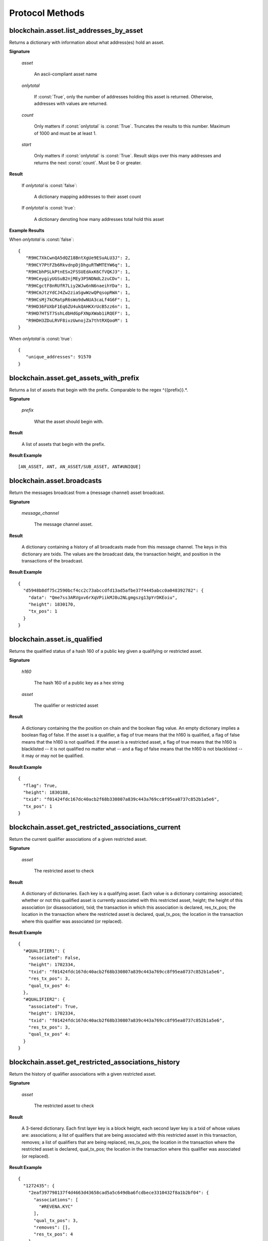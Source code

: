 ==================
 Protocol Methods
==================

blockchain.asset.list_addresses_by_asset
========================================

Returns a dictionary with information about what address(es) hold an asset.

**Signature**

  .. function:: blockchain.asset.list_addresses_by_asset(asset, onlytotal=false, count=1000, start=0)
  .. versionadded:: 1.9

  *asset*

    An ascii-compliant asset name

  *onlytotal*

    If :const:`True`, only the number of addresses holding this asset is returned.
    Otherwise, addresses with values are returned.

  *count*

    Only matters if :const:`onlytotal` is :const:`True`.
    Truncates the results to this number. Maximum of 1000 and must be at least 1.

  *start*

    Only matters if :const:`onlytotal` is :const:`True`.
    Result skips over this many addresses and returns the next :const:`count`. Must be
    0 or greater.

**Result**

    If *onlytotal* is :const:`false`:

       A dictionary mapping addresses to their asset count

    If *onlytotal* is :const:`true`:

       A dictionary denoting how many addresses total hold this asset

**Example Results**

When *onlytotal* is :const:`false`::

 {
    "R9HC7XkCwnQA5dQZ18BntXgUe9ESuALU3J": 2,
    "R9HCY7PtFZb6RkvdnpDjDhguRTWMTEYW6q": 1,
    "R9HCbhPSLkPtnESx2FSSUEdAxK6CfVQKJ3": 1,
    "R9HCeygiyUGSuB2njMEy3P5NDNdL2zuCDv": 1,
    "R9HCgctF8nRUfR7Liy2WJw6nN6naeihYDa": 1,
    "R9HCmJtzYdCJ4Zw2ziaSgwWzwQPqsopRWA": 1,
    "R9HCsMj7kCMatpR6sWo9dwNUA3caLf4G6F": 1,
    "R9HD36FUXbF1Eq6ZU4ukQAHKXrUcB5zz6n": 1,
    "R9HD7HTST7SshLdbHdGpFXNpXWab1iRQEF": 1,
    "R9HDH3ZDuLRVF8ivzUwnojZa7thtRXQooM": 1
 }

When *onlytotal* is :const:`true`::

 {
    "unique_addresses": 91570
 }

blockchain.asset.get_assets_with_prefix
=======================================

Returns a list of assets that begin with the prefix. Comparable to the regex
\^{{prefix}}.*\.

**Signature**

  .. function:: blockchain.asset.get_assets_with_prefix(prefix)
  .. versionadded:: 1.9

  *prefix*

    What the asset should begin with.

**Result**

  A list of assets that begin with the prefix.

**Result Example**

::

  [AN_ASSET, ANT, AN_ASSET/SUB_ASSET, ANT#UNIQUE]

blockchain.asset.broadcasts
=======================================

Return the messages broadcast from a (message channel) asset broadcast.

**Signature**

  .. function:: blockchain.asset.broadcasts(message_channel)
  .. versionadded:: 1.9

  *message_channel*

    The message channel asset.

**Result**

  A dictionary containing a history of all broadcasts made from this message
  channel. The keys in this dictionary are txids. The values are the broadcast
  data, the transaction height, and position in the transactions of the broadcast.

**Result Example**

::

  {
    "d5948b8df75c2590bcf4cc2c73abccdfd13ad5afbe37f4445abcc0a048392782": {
      "data": "Qme7ss3ARVgxv6rXqVPiikMJ8u2NLgmgszg13pYrDKEoiu",
      "height": 1830170,
      "tx_pos": 1
    }
  }

blockchain.asset.is_qualified
======================================

Returns the qualified status of a hash 160 of a public key given a qualifying or restricted asset.

**Signature**

  .. function:: blockchain.asset.is_qualified(h160, asset)
  .. versionadded:: 1.9

  *h160*

    The hash 160 of a public key as a hex string

  *asset*

    The qualifier or restricted asset

**Result**

  A dictionary containing the the position on chain and the boolean flag value.
  An empty dictionary implies a boolean flag of false.
  If the asset is a qualifier, a flag of true means that the h160 is qualified,
  a flag of false means that the h160 is not qualified.
  If the asset is a restricted asset, a flag of true means that the h160 is blacklisted --
  it is not qualified no matter what -- and a flag of false means that the h160 is not
  blacklisted -- it may or may not be qualified.

**Result Example**

::

  {
    "flag": True,
    "height": 1830188,
    "txid": "f01424fdc167dc40acb2f68b330807a839c443a769cc8f95ea0737c852b1a5e6",
    "tx_pos": 1
  }

blockchain.asset.get_restricted_associations_current
=======================================

Return the current qualifier associations of a given restricted asset.

**Signature**

  .. function:: blockchain.asset.get_restricted_associations_current(asset)
  .. versionadded:: 1.9

  *asset*

    The restricted asset to check

**Result**

  A dictionary of dictionaries. Each key is a qualifying asset. Each value
  is a dictionary containing: associated; whether or not this qualified
  asset is currently associated with this restricted asset, height; the height
  of this association (or disassociation), txid; the transaction in which this
  association is declared, res_tx_pos; the location in the transaction where
  the restricted asset is declared, qual_tx_pos; the location in the transaction
  where this qualifier was associated (or replaced).

**Result Example**

::

  {
    "#QUALIFIER1": {
      "associated": False,
      "height": 1702334,
      "txid": "f01424fdc167dc40acb2f68b330807a839c443a769cc8f95ea0737c852b1a5e6",
      "res_tx_pos": 3,
      "qual_tx_pos" 4:
    },
    "#QUALIFIER2": {
      "associated": True,
      "height": 1702334,
      "txid": "f01424fdc167dc40acb2f68b330807a839c443a769cc8f95ea0737c852b1a5e6",
      "res_tx_pos": 3,
      "qual_tx_pos" 4:
    }
  }

blockchain.asset.get_restricted_associations_history
=======================================

Return the history of qualifier associations with a given restricted asset.

**Signature**

  .. function:: blockchain.asset.get_restricted_associations_history(asset)
  .. versionadded:: 1.9

  *asset*

    The restricted asset to check

**Result**

  A 3-tiered dictionary. Each first layer key is a block height, each second layer
  key is a txid of whose values are: associations; a list of qualifiers that are being
  associated with this restricted asset in this transaction, removes; a list of qualifiers
  that are being replaced, res_tx_pos; the location in the transaction where
  the restricted asset is declared, qual_tx_pos; the location in the transaction
  where this qualifier was associated (or replaced).

**Result Example**

::

  {
    "1272435": {
      "2eaf397798137f4d4663d43658cad5a5c649dba6fcdbece3310432f8a1b2bf04": {
        "associations": [
          "#REVENA.KYC"
        ],
        "qual_tx_pos": 3,
        "removes": [],
        "res_tx_pos": 4
      }
    },
    "1573453": {
      "a0f9500e2b2d602d1b8e2e5e1c17120658561ef17d2faf964e42c61a1cc3f6d0": {
        "associations": [
          "#REVENA"
        ],
        "qual_tx_pos": 1,
        "removes": [
          "#REVENA.KYC"
        ],
        "res_tx_pos": 4
      }
    },
    "1587698": {
      "906002d16e91b2330fef1605c17275776da718bedd9927a5456c500b79f95c28": {
        "associations": [
          "#REVENA.KYC"
        ],
        "qual_tx_pos": 1,
        "removes": [
          "#REVENA"
        ],
        "res_tx_pos": 4
      }
    }
  }

blockchain.asset.get_qualifier_associations_current
=======================================

Return the current restricted associations of a given qualifying asset.

**Signature**

  .. function:: blockchain.asset.get_qualifier_associations_current(asset)
  .. versionadded:: 1.9

  *asset*

    The qualifying asset to check

**Result**

  A dictionary of dictionaries. Each key is a qualifying asset. Each value
  is a dictionary containing: associated; whether or not this qualified
  asset is currently associated with this restricted asset, height; the height
  of this association (or disassociation), txid; the transaction in which this
  association is declared, res_tx_pos; the location in the transaction where
  the restricted asset is declared, qual_tx_pos; the location in the transaction
  where this qualifier was associated (or replaced).

**Result Example**

::

  {
    "$COIN": {
        "associated": true,
        "height": 732457,
        "qual_tx_pos": 0,
        "res_tx_pos": 4,
        "txid": "b3136ee457115bf5edbd45149820d226ece79b2406055f0e11c39885b8394f0d"
    }
  }

blockchain.asset.get_qualifier_associations_history
=======================================

Return the history of qualifier associations with a given restricted asset.

**Signature**

  .. function:: blockchain.asset.get_qualifier_associations_history(asset)
  .. versionadded:: 1.9

  *asset*

    The qualified asset to check

**Result**

  A 3-tiered dictionary. Each first layer key is a block height, each second layer
  key is a txid of whose values are: associations; a list of qualifiers that are being
  associated with this restricted asset in this transaction, removes; a list of qualifiers
  that are being replaced, res_tx_pos; the location in the transaction where
  the restricted asset is declared, qual_tx_pos; the location in the transaction
  where this qualifier was associated (or replaced).

**Result Example**

::

  {
    "732457": {
        "b3136ee457115bf5edbd45149820d226ece79b2406055f0e11c39885b8394f0d": {
            "asset": "$COIN",
            "associated": true,
            "qual_tx_pos": 0,
            "res_tx_pos": 4
        }
    }
  }

blockchain.asset.get_tags_for_h160_current
=======================================

Returns the current qualifications of a public key's hash160.

**Signature**

  .. function:: blockchain.asset.get_tags_for_h160_current(h160)
  .. versionadded:: 1.9

  *h160*

    The public key's hash160 as a hex string.

  *Result*

    A dictionary. Each key is an asset name. Each value is a dictionary with
    the values: flag; a boolean flag value, height; the height of this tag's
    source, txid; the transaction id of this tag's source, tx_pos; the transaction
    position of this tag's source. If the asset is a qualifier, a flag of True
    means that this public key is qualified. If the asset is a restricted asset,
    this public key is black-listed.

  **Result Example**

::

  {
    "#VERIFIER_ASSET": {
      "flag": true,
      "height": 732451,
      "txid": "9fbed4700f72860ac06c566fe25bd8bc21df80301a4a94b69e25df51561e9153",
      "tx_pos": 2
    }
  }

blockchain.asset.get_tags_for_h160_history
=======================================

Returns a history of qualifications given a public key's hash160.

**Signature**

  .. function:: blockchain.asset.get_tags_for_h160_history(h160)
  .. versionadded:: 1.9

  *h160*

    The public key's hash160 as a hex string.

  *Result*

    A 3-tiered dictionary. Each first layer key is a block height, each second layer
    key is a txid of whose values are: flag; a boolean flag value, tx_pos; the transaction
    position of this tag's source, tag; the name of the asset. If the asset is a qualifier,
    a flag of True means that this public key is qualified. If the asset is a restricted asset,
    this public key is black-listed.

**Result Example**

::

  {
    "732451": {
        "9fbed4700f72860ac06c566fe25bd8bc21df80301a4a94b69e25df51561e9153": {
            "flag": true,
            "tag": "#VERIFIER_ASSET",
            "tx_pos": 2
        }
    }
  }

blockchain.asset.get_h160_for_asset_current
=======================================

Returns the current qualification tags of hash160s given an asset.

**Signature**

  .. function:: blockchain.asset.get_h160_for_asset_current(asset)
  .. versionadded:: 1.9

  *asset*

    A restricted or qualifying asset.

  *Result*

    A dictionary. Each key is a public key's hash160. Each value is a dictionary with
    the values: flag; a boolean flag value, height; the height of this tag's
    source, txid; the transaction id of this tag's source, tx_pos; the transaction
    position of this tag's source. If the asset is a qualifier, a flag of True
    means that this public key is qualified. If the asset is a restricted asset,
    this public key is black-listed.

  **Result Example**

::

  {
    "82850d39419a91660f7e370ca3f5d17a6009307b": {
        "flag": true,
        "height": 732451,
        "tx_pos": 2,
        "txid": "9fbed4700f72860ac06c566fe25bd8bc21df80301a4a94b69e25df51561e9153"
    }
  }

blockchain.asset.get_h160_for_asset_history
=======================================

Returns a history of qualifications given an asset.

**Signature**

  .. function:: blockchain.asset.get_h160_for_asset_history(asset)
  .. versionadded:: 1.9

  *asset*

    A restricted or qualifying asset.

  *Result*

    A 3-tiered dictionary. Each first layer key is a block height, each second layer
    key is a txid of whose values are: flag; a boolean flag value, tx_pos; the transaction
    position of this tag's source, pubkey; the public key's hash160. If the asset is a qualifier,
    a flag of True means that this public key is qualified. If the asset is a restricted asset,
    this public key is black-listed.

**Result Example**

::

  {
    "732451": {
        "9fbed4700f72860ac06c566fe25bd8bc21df80301a4a94b69e25df51561e9153": {
            "flag": true,
            "pubkey": "82850d39419a91660f7e370ca3f5d17a6009307b",
            "tx_pos": 2
        }
    }
  }

blockchain.asset.frozen_status_current
=======================================

Returns the frozen status of a given restricted asset.

**Signature**

  .. function:: blockchain.asset.frozen_status_current(asset)
  .. versionadded:: 1.9

  *asset*

    The restricted asset to check.

**Result**

  A dictionary containing the current frozen status, and its location
  on-chain.

**Result Example**

::

  {
    "frozen": true,
    "height": 762221,
    "tx_pos": 1,
    "txid": "dc883ce8c730c2f90097e86b41383192a8ba6a97ce44d0e3c0ba7665f9aad019"
  }

blockchain.asset.frozen_status_history
=======================================

Returns a history of freezes given a restricted asset.

**Signature**

  .. function:: blockchain.asset.frozen_status_current(asset)
  .. versionadded:: 1.9

  *asset*

    A restricted asset.

  *Result*

    A 3-tiered dictionary. Each first layer key is a block height, each second layer
    key is a txid of whose values are: flag; a boolean flag value, tx_pos; the position
    in-transaction.

**Result Example**

::

  {
    "762221": {
        "dc883ce8c730c2f90097e86b41383192a8ba6a97ce44d0e3c0ba7665f9aad019": {
            "frozen": true,
            "tx_pos": 1
        }
    }
  }

blockchain.scripthash.get_asset_balance
=======================================

Return the confirmed and unconfirmed asset balances of a :ref:`script hash
<script hashes>`.

**Signature**

  .. function:: blockchain.scripthash.get_asset_balance(scripthash)
  .. versionadded:: 1.8

  *scripthash*

    The script hash as a hexadecimal string.

**Result**

  A dictionary with keys `confirmed` and `unconfirmed`.  The value of
  each is a dictionary with the key being the asset name and the value
  being the appropriate balance in minimum coin units (satoshis).

**Result Example**

::

  {
    "confirmed": {
      "asset1": 100000000,
      "asset2": 200000000
    },
    "unconfirmed": {
      "asset3": 300000000
    }
  }

blockchain.scripthash.listassets
=================================

Return an ordered list of asset UTXOs sent to a script hash.

**Signature**

  .. function:: blockchain.scripthash.listassets(scripthash)
  .. versionadded:: 1.8

  *scripthash*

    The script hash as a hexadecimal string.

**Result**

  A list of unspent asset outputs in blockchain order.  This function takes
  the mempool into account.  Mempool transactions paying to the
  address are included at the end of the list in an undefined order.
  Any output that is spent in the mempool does not appear.  Each
  output is a dictionary with the following keys:

  * *height*

    The integer height of the block the transaction was confirmed in.
    ``0`` if the transaction is in the mempool.

  * *tx_pos*

    The zero-based index of the output in the transaction's list of
    outputs.

  * *tx_hash*

    The output's transaction hash as a hexadecimal string.

  * *name*

    The asset's name

  * *value*

    The output's value in minimum coin units (satoshis).

**Result Example**

::

  [
    {
      "tx_pos": 0,
      "value": 45318048,
      "tx_hash": "9f2c45a12db0144909b5db269415f7319179105982ac70ed80d76ea79d923ebf",
      "name": "asset1",
      "height": 437146
    },
    {
      "tx_pos": 0,
      "value": 919195,
      "tx_hash": "3d2290c93436a3e964cfc2f0950174d8847b1fbe3946432c4784e168da0f019f",
      "name": "asset2",
      "height": 441696
    }
  ]

blockchain.asset.get_meta
=================================

Return metadata associated with a certain asset.

**Signature**

  .. function:: blockchain.asset.get_meta(asset)
  .. versionchanged:: 1.9
  .. versionadded:: 1.8

  *asset*

    The name of the asset as an ascii compliant string.

**Result**

  Each result is a dictionary with the following keys:

  * *sats_in_circulation*

    A number from 1-21,000,000,000*100,000,000.
    The number of this asset currently in circulation. (The total number of this asset created.)

  * *divisions*

    A number from 0-8.
    The number of sub-divisions this asset can be split into.
    0 means whole numbers, 1 means tenths, 2 means hundredths, etc.

  * *reissuable*

    A number from 0-1.
    Whether the owner of this asset's ownership asset can change its
    metadata.

  * *has_ipfs*

    A number from 0-1.
    Whether this asset has an associated IPFS hash.

  * *ipfs*

    Only if *has_ipfs* is 1.
    The base58 encoded IPFS hash associated with this asset.

  * *source*

    The source of this metadata on-chain.

  * *source_prev*

    The previous source of this metadata on-chain. (Only if this asset has been reissued with an divisions value of 0xFF.)

**Result Example**

::

  {
    "sats_in_circulation": 100000000,
    "divisions": 0,
    "has_ipfs": 1,
    "ipfs": "QmeGgd16sWq6TNfXy8xzwQWRhv1vZUjP1LBxVnfaHaoV25",
    "reissuable": 0,
    "source":
        {
        "tx_hash": "9f2c45a12db0144909b5db269415f7319179105982ac70ed80d76ea79d923ebf",
        "tx_pos": 0,
        "height": 203500
        },
    "source_prev":
        {
        "tx_hash": "2c9f45a12db0144909b5db269415f7319179105982ac70ed80d76ea79d92bf3e",
        "tx_pos": 1,
        "height": 104501
        }
  }

.. _subscribed:

blockchain.asset.subscribe
===============================

Subscribe to an asset.

**Signature**

  .. function:: blockchain.asset.subscribe(asset)
  .. versionadded:: 1.8

  *asset*

    The name of the asset as an ascii compliant string.

**Result**

  The :ref:`status <asset_status>` of the asset.

**Notifications**

  The client will receive a notification when the :ref:`status <asset_status>` of the asset
  changes.  Its signature is

    .. function:: blockchain.asset.subscribe(asset, status)
       :noindex:

blockchain.asset.unsubscribe
=================================

Unsubscribe from an asset, preventing future notifications if its :ref:`status
<status>` changes.

**Signature**

  .. function:: blockchain.asset.subscribe(asset)
  .. versionadded:: 1.8

  *asset*

    The name of the asset as an ascii compliant string.

**Result**

  Returns :const:`True` if the asset was subscribed to, otherwise :const:`False`.
  Note that :const:`False` might be returned even for something subscribed to earlier,
  because the server can drop subscriptions in rare circumstances.

blockchain.block.header
=======================

Return the block header at the given height.

**Signature**

  .. function:: blockchain.block.header(height, cp_height=0)
  .. versionadded:: 1.3
  .. versionchanged:: 1.4
     *cp_height* parameter added
  .. versionchanged:: 1.4.1

  *height*

    The height of the block, a non-negative integer.

  *cp_height*

    Checkpoint height, a non-negative integer.  Ignored if zero,
    otherwise the following must hold:

      *height* <= *cp_height*

**Result**

  If *cp_height* is zero, the raw block header as a hexadecimal
  string.

  Otherwise a dictionary with the following keys.  This provides a
  proof that the given header is present in the blockchain; presumably
  the client has the merkle root hard-coded as a checkpoint.

  * *branch*

    The merkle branch of *header* up to *root*, deepest pairing first.

  * *header*

    The raw block header as a hexadecimal string.  Starting with version 1.4.1,
    AuxPoW data (if present in the original header) is truncated.

  * *root*

    The merkle root of all blockchain headers up to and including
    *cp_height*.


**Example Result**

With *height* 5 and *cp_height* 0 on the Bitcoin Cash chain:

::

   "0100000085144a84488ea88d221c8bd6c059da090e88f8a2c99690ee55dbba4e00000000e11c48fecdd9e72510ca84f023370c9a38bf91ac5cae88019bee94d24528526344c36649ffff001d1d03e477"

.. _cp_height example:

With *cp_height* 8::

  {
    "branch": [
       "000000004ebadb55ee9096c9a2f8880e09da59c0d68b1c228da88e48844a1485",
       "96cbbc84783888e4cc971ae8acf86dd3c1a419370336bb3c634c97695a8c5ac9",
       "965ac94082cebbcffe458075651e9cc33ce703ab0115c72d9e8b1a9906b2b636",
       "89e5daa6950b895190716dd26054432b564ccdc2868188ba1da76de8e1dc7591"
       ],
    "header": "0100000085144a84488ea88d221c8bd6c059da090e88f8a2c99690ee55dbba4e00000000e11c48fecdd9e72510ca84f023370c9a38bf91ac5cae88019bee94d24528526344c36649ffff001d1d03e477",
    "root": "e347b1c43fd9b5415bf0d92708db8284b78daf4d0e24f9c3405f45feb85e25db"
  }

blockchain.block.headers
========================

Return a concatenated chunk of block headers from the main chain.

**Signature**

  .. function:: blockchain.block.headers(start_height, count, cp_height=0)
  .. versionadded:: 1.2
  .. versionchanged:: 1.4
     *cp_height* parameter added
  .. versionchanged:: 1.4.1

  *start_height*

    The height of the first header requested, a non-negative integer.

  *count*

    The number of headers requested, a non-negative integer.

  *cp_height*

    Checkpoint height, a non-negative integer.  Ignored if zero,
    otherwise the following must hold:

      *start_height* + (*count* - 1) <= *cp_height*

**Result**

  A dictionary with the following members:

  * *count*

    The number of headers returned, between zero and the number
    requested.  If the chain has not extended sufficiently far, only
    the available headers will be returned.  If more headers than
    *max* were requested at most *max* will be returned.

  * *hex*

    The binary block headers concatenated together in-order as a
    hexadecimal string.  Starting with version 1.4.1, AuxPoW data (if present
    in the original header) is truncated if *cp_height* is nonzero.

  * *max*

    The maximum number of headers the server will return in a single
    request.

  The dictionary additionally has the following keys if *count* and
  *cp_height* are not zero.  This provides a proof that all the given
  headers are present in the blockchain; presumably the client has the
  merkle root hard-coded as a checkpoint.

  * *root*

    The merkle root of all blockchain headers up to and including
    *cp_height*.

  * *branch*

    The merkle branch of the last returned header up to *root*,
    deepest pairing first.


**Example Response**

See :ref:`here <cp_height example>` for an example of *root* and
*branch* keys.

::

  {
    "count": 2,
    "hex": "0100000000000000000000000000000000000000000000000000000000000000000000003ba3edfd7a7b12b27ac72c3e67768f617fc81bc3888a51323a9fb8aa4b1e5e4a29ab5f49ffff001d1dac2b7c010000006fe28c0ab6f1b372c1a6a246ae63f74f931e8365e15a089c68d6190000000000982051fd1e4ba744bbbe680e1fee14677ba1a3c3540bf7b1cdb606e857233e0e61bc6649ffff001d01e36299"
    "max": 2016
  }

blockchain.estimatefee
======================

Return the estimated transaction fee per kilobyte for a transaction to
be confirmed within a certain number of blocks.

**Signature**

  .. function:: blockchain.estimatefee(number)
  .. deprecated:: 1.4.2

  *number*

    The number of blocks to target for confirmation.

**Result**

  The estimated transaction fee in coin units per kilobyte, as a
  floating point number.  If the daemon does not have enough
  information to make an estimate, the integer ``-1`` is returned.

**Example Result**

::

  0.00001


blockchain.headers.subscribe
============================

Subscribe to receive block headers when a new block is found.

**Signature**

  .. function:: blockchain.headers.subscribe()

**Result**

  The header of the current block chain tip.  The result is a dictionary with two members:

  * *hex*

    The binary header as a hexadecimal string.

  * *height*

    The height of the header, an integer.

**Example Result**

::

   {
     "height": 520481,
     "hex": "00000020890208a0ae3a3892aa047c5468725846577cfcd9b512b50000000000000000005dc2b02f2d297a9064ee103036c14d678f9afc7e3d9409cf53fd58b82e938e8ecbeca05a2d2103188ce804c4"
   }

**Notifications**

  As this is a subscription, the client will receive a notification
  when a new block is found.  The notification's signature is:

    .. function:: blockchain.headers.subscribe(header)
       :noindex:

    * *header*

      See **Result** above.

.. note:: should a new block arrive quickly, perhaps while the server
  is still processing prior blocks, the server may only notify of the
  most recent chain tip.  The protocol does not guarantee notification
  of all intermediate block headers.

  In a similar way the client must be prepared to handle chain
  reorganisations.  Should a re-org happen the new chain tip will not
  sit directly on top of the prior chain tip.  The client must be able
  to figure out the common ancestor block and request any missing
  block headers to acquire a consistent view of the chain state.


blockchain.relayfee
===================

Return the minimum fee a low-priority transaction must pay in order to
be accepted to the daemon's memory pool.

**Signature**

  .. function:: blockchain.relayfee()
  .. deprecated:: 1.4.2

**Result**

  The fee in whole coin units as a floating point number.

**Example Results**

::

   0.000001

blockchain.scripthash.get_balance
=================================

Return the confirmed and unconfirmed balances of a :ref:`script hash
<script hashes>`.

**Signature**

  .. function:: blockchain.scripthash.get_balance(scripthash)
  .. versionadded:: 1.1

  *scripthash*

    The script hash as a hexadecimal string.

**Result**

  A dictionary with keys `confirmed` and `unconfirmed`.  The value of
  each is the appropriate balance in minimum coin units (satoshis).

**Result Example**

::

  {
    "confirmed": 103873966,
    "unconfirmed": 23684400
  }

blockchain.scripthash.get_history
=================================

Return the confirmed and unconfirmed history of a :ref:`script hash
<script hashes>`.

**Signature**

  .. function:: blockchain.scripthash.get_history(scripthash)
  .. versionadded:: 1.1

  *scripthash*

    The script hash as a hexadecimal string.

**Result**

  A list of confirmed transactions in blockchain order, with the
  output of :func:`blockchain.scripthash.get_mempool` appended to the
  list.  Each confirmed transaction is a dictionary with the following
  keys:

  * *height*

    The integer height of the block the transaction was confirmed in.

  * *tx_hash*

    The transaction hash in hexadecimal.

  See :func:`blockchain.scripthash.get_mempool` for how mempool
  transactions are returned.

**Result Examples**

::

  [
    {
      "height": 200004,
      "tx_hash": "acc3758bd2a26f869fcc67d48ff30b96464d476bca82c1cd6656e7d506816412"
    },
    {
      "height": 215008,
      "tx_hash": "f3e1bf48975b8d6060a9de8884296abb80be618dc00ae3cb2f6cee3085e09403"
    }
  ]

::

  [
    {
      "fee": 20000,
      "height": 0,
      "tx_hash": "9fbed79a1e970343fcd39f4a2d830a6bde6de0754ed2da70f489d0303ed558ec"
    }
  ]

blockchain.scripthash.get_mempool
=================================

Return the unconfirmed transactions of a :ref:`script hash <script
hashes>`.

**Signature**

  .. function:: blockchain.scripthash.get_mempool(scripthash)
  .. versionadded:: 1.1

  *scripthash*

    The script hash as a hexadecimal string.

**Result**

  A list of mempool transactions in arbitrary order.  Each mempool
  transaction is a dictionary with the following keys:

  * *height*

    ``0`` if all inputs are confirmed, and ``-1`` otherwise.

  * *tx_hash*

    The transaction hash in hexadecimal.

  * *fee*

    The transaction fee in minimum coin units (satoshis).

**Result Example**

::

  [
    {
      "tx_hash": "45381031132c57b2ff1cbe8d8d3920cf9ed25efd9a0beb764bdb2f24c7d1c7e3",
      "height": 0,
      "fee": 24310
    }
  ]


blockchain.scripthash.listunspent
=================================

Return an ordered list of UTXOs sent to a script hash.

**Signature**

  .. function:: blockchain.scripthash.listunspent(scripthash)
  .. versionadded:: 1.1

  *scripthash*

    The script hash as a hexadecimal string.

**Result**

  A list of unspent outputs in blockchain order.  This function takes
  the mempool into account.  Mempool transactions paying to the
  address are included at the end of the list in an undefined order.
  Any output that is spent in the mempool does not appear.  Each
  output is a dictionary with the following keys:

  * *height*

    The integer height of the block the transaction was confirmed in.
    ``0`` if the transaction is in the mempool.

  * *tx_pos*

    The zero-based index of the output in the transaction's list of
    outputs.

  * *tx_hash*

    The output's transaction hash as a hexadecimal string.

  * *value*

    The output's value in minimum coin units (satoshis).

**Result Example**

::

  [
    {
      "tx_pos": 0,
      "value": 45318048,
      "tx_hash": "9f2c45a12db0144909b5db269415f7319179105982ac70ed80d76ea79d923ebf",
      "height": 437146
    },
    {
      "tx_pos": 0,
      "value": 919195,
      "tx_hash": "3d2290c93436a3e964cfc2f0950174d8847b1fbe3946432c4784e168da0f019f",
      "height": 441696
    }
  ]

.. _subscribed:

blockchain.scripthash.subscribe
===============================

Subscribe to a script hash.

**Signature**

  .. function:: blockchain.scripthash.subscribe(scripthash)
  .. versionadded:: 1.1

  *scripthash*

    The script hash as a hexadecimal string.

**Result**

  The :ref:`status <status>` of the script hash.

**Notifications**

  The client will receive a notification when the :ref:`status <status>` of the script
  hash changes.  Its signature is

    .. function:: blockchain.scripthash.subscribe(scripthash, status)
       :noindex:

blockchain.scripthash.unsubscribe
=================================

Unsubscribe from a script hash, preventing future notifications if its :ref:`status
<status>` changes.

**Signature**

  .. function:: blockchain.scripthash.unsubscribe(scripthash)
  .. versionadded:: 1.4.2

  *scripthash*

    The script hash as a hexadecimal string.

**Result**

  Returns :const:`True` if the scripthash was subscribed to, otherwise :const:`False`.
  Note that :const:`False` might be returned even for something subscribed to earlier,
  because the server can drop subscriptions in rare circumstances.

blockchain.transaction.broadcast
================================

Broadcast a transaction to the network.

**Signature**

  .. function:: blockchain.transaction.broadcast(raw_tx)
  .. versionchanged:: 1.1
     errors returned as JSON RPC errors rather than as a result.

  *raw_tx*

    The raw transaction as a hexadecimal string.

**Result**

  The transaction hash as a hexadecimal string.

  **Note** protocol version 1.0 (only) does not respond according to
  the JSON RPC specification if an error occurs.  If the daemon
  rejects the transaction, the result is the error message string from
  the daemon, as if the call were successful.  The client needs to
  determine if an error occurred by comparing the result to the
  expected transaction hash.

**Result Examples**

::

   "a76242fce5753b4212f903ff33ac6fe66f2780f34bdb4b33b175a7815a11a98e"

Protocol version 1.0 returning an error as the result:

::

  "258: txn-mempool-conflict"

blockchain.transaction.get
==========================

Return a raw transaction.

**Signature**

  .. function:: blockchain.transaction.get(tx_hash, verbose=false)
  .. versionchanged:: 1.1
     ignored argument *height* removed
  .. versionchanged:: 1.2
     *verbose* argument added

  *tx_hash*

    The transaction hash as a hexadecimal string.

  *verbose*

    Whether a verbose coin-specific response is required.

**Result**

    If *verbose* is :const:`false`:

       The raw transaction as a hexadecimal string.

    If *verbose* is :const:`true`:

       The result is a coin-specific dictionary -- whatever the coin
       daemon returns when asked for a verbose form of the raw
       transaction.

**Example Results**

When *verbose* is :const:`false`::

  "01000000015bb9142c960a838329694d3fe9ba08c2a6421c5158d8f7044cb7c48006c1b48"
  "4000000006a4730440220229ea5359a63c2b83a713fcc20d8c41b20d48fe639a639d2a824"
  "6a137f29d0fc02201de12de9c056912a4e581a62d12fb5f43ee6c08ed0238c32a1ee76921"
  "3ca8b8b412103bcf9a004f1f7a9a8d8acce7b51c983233d107329ff7c4fb53e44c855dbe1"
  "f6a4feffffff02c6b68200000000001976a9141041fb024bd7a1338ef1959026bbba86006"
  "4fe5f88ac50a8cf00000000001976a91445dac110239a7a3814535c15858b939211f85298"
  "88ac61ee0700"

When *verbose* is :const:`true`::

 {
   "blockhash": "0000000000000000015a4f37ece911e5e3549f988e855548ce7494a0a08b2ad6",
   "blocktime": 1520074861,
   "confirmations": 679,
   "hash": "36a3692a41a8ac60b73f7f41ee23f5c917413e5b2fad9e44b34865bd0d601a3d",
   "hex": "01000000015bb9142c960a838329694d3fe9ba08c2a6421c5158d8f7044cb7c48006c1b484000000006a4730440220229ea5359a63c2b83a713fcc20d8c41b20d48fe639a639d2a8246a137f29d0fc02201de12de9c056912a4e581a62d12fb5f43ee6c08ed0238c32a1ee769213ca8b8b412103bcf9a004f1f7a9a8d8acce7b51c983233d107329ff7c4fb53e44c855dbe1f6a4feffffff02c6b68200000000001976a9141041fb024bd7a1338ef1959026bbba860064fe5f88ac50a8cf00000000001976a91445dac110239a7a3814535c15858b939211f8529888ac61ee0700",
   "locktime": 519777,
   "size": 225,
   "time": 1520074861,
   "txid": "36a3692a41a8ac60b73f7f41ee23f5c917413e5b2fad9e44b34865bd0d601a3d",
   "version": 1,
   "vin": [ {
     "scriptSig": {
       "asm": "30440220229ea5359a63c2b83a713fcc20d8c41b20d48fe639a639d2a8246a137f29d0fc02201de12de9c056912a4e581a62d12fb5f43ee6c08ed0238c32a1ee769213ca8b8b[ALL|FORKID] 03bcf9a004f1f7a9a8d8acce7b51c983233d107329ff7c4fb53e44c855dbe1f6a4",
       "hex": "4730440220229ea5359a63c2b83a713fcc20d8c41b20d48fe639a639d2a8246a137f29d0fc02201de12de9c056912a4e581a62d12fb5f43ee6c08ed0238c32a1ee769213ca8b8b412103bcf9a004f1f7a9a8d8acce7b51c983233d107329ff7c4fb53e44c855dbe1f6a4"
     },
     "sequence": 4294967294,
     "txid": "84b4c10680c4b74c04f7d858511c42a6c208bae93f4d692983830a962c14b95b",
     "vout": 0}],
   "vout": [ { "n": 0,
              "scriptPubKey": { "addresses": [ "12UxrUZ6tyTLoR1rT1N4nuCgS9DDURTJgP"],
                                "asm": "OP_DUP OP_HASH160 1041fb024bd7a1338ef1959026bbba860064fe5f OP_EQUALVERIFY OP_CHECKSIG",
                                "hex": "76a9141041fb024bd7a1338ef1959026bbba860064fe5f88ac",
                                "reqSigs": 1,
                                "type": "pubkeyhash"},
              "value": 0.0856647},
            { "n": 1,
              "scriptPubKey": { "addresses": [ "17NMgYPrguizvpJmB1Sz62ZHeeFydBYbZJ"],
                                "asm": "OP_DUP OP_HASH160 45dac110239a7a3814535c15858b939211f85298 OP_EQUALVERIFY OP_CHECKSIG",
                                "hex": "76a91445dac110239a7a3814535c15858b939211f8529888ac",
                                "reqSigs": 1,
                                "type": "pubkeyhash"},
              "value": 0.1360904}]}

blockchain.transaction.get_merkle
=================================

Return the merkle branch to a confirmed transaction given its hash
and height.

**Signature**

  .. function:: blockchain.transaction.get_merkle(tx_hash, height)

  *tx_hash*

    The transaction hash as a hexadecimal string.

  *height*

    The height at which it was confirmed, an integer.

**Result**

  A dictionary with the following keys:

  * *block_height*

    The height of the block the transaction was confirmed in.

  * *merkle*

    A list of transaction hashes the current hash is paired with,
    recursively, in order to trace up to obtain merkle root of the
    block, deepest pairing first.

  * *pos*

    The 0-based index of the position of the transaction in the
    ordered list of transactions in the block.

**Result Example**

::

  {
    "merkle":
    [
      "713d6c7e6ce7bbea708d61162231eaa8ecb31c4c5dd84f81c20409a90069cb24",
      "03dbaec78d4a52fbaf3c7aa5d3fccd9d8654f323940716ddf5ee2e4bda458fde",
      "e670224b23f156c27993ac3071940c0ff865b812e21e0a162fe7a005d6e57851",
      "369a1619a67c3108a8850118602e3669455c70cdcdb89248b64cc6325575b885",
      "4756688678644dcb27d62931f04013254a62aeee5dec139d1aac9f7b1f318112",
      "7b97e73abc043836fd890555bfce54757d387943a6860e5450525e8e9ab46be5",
      "61505055e8b639b7c64fd58bce6fc5c2378b92e025a02583303f69930091b1c3",
      "27a654ff1895385ac14a574a0415d3bbba9ec23a8774f22ec20d53dd0b5386ff",
      "5312ed87933075e60a9511857d23d460a085f3b6e9e5e565ad2443d223cfccdc",
      "94f60b14a9f106440a197054936e6fb92abbd69d6059b38fdf79b33fc864fca0",
      "2d64851151550e8c4d337f335ee28874401d55b358a66f1bafab2c3e9f48773d"
    ],
    "block_height": 450538,
    "pos": 710
  }


blockchain.transaction.get_tsc_merkle
=====================================

Return the TSC Bitcoin Association merkle proof in standardised format for a confirmed
transaction given its hash and height. Additional options include: txid_or_tx and target_type.

See: https://tsc.bitcoinassociation.net/standards/merkle-proof-standardised-format/

**Signature**

  .. function:: blockchain.transaction.get_tsc_merkle(tx_hash, height, txid_or_tx="txid", target_type="block_hash")

  *tx_hash*

    The transaction hash as a hexadecimal string.

  *height*

    The height at which it was confirmed, an integer.

  *txid_or_tx*

    Takes two possible values: "txid" or "tx".
    Selects whether to return the transaction hash or the full transaction as a hexadecimal string.

  *target_type*

    Takes three possible values: "block_hash", "block_header", "merkle_root"
    The selected target is returned as a hexidecimal string in the response.


**Result**

  A dictionary with the following keys:

  * *composite*

    Included for completeness. Whether or not this is a composite merkle proof (for two or more
    transactions). ElectrumX does not support composite proofs at this time (always False).

  * *index*

    The 0-based position index of the transaction in the block.

  * *nodes*

    The list of hash pairs making up the merkle branch. "Duplicate" hashes (see TSC merkle proof
    format spec.) are replaced with asterixes as they can be derived by the client.

  * *proofType*

    Included for completeness. Specifies the proof type as either 'branch' or 'tree' type.
    ElectrumX only supports 'branch' proof types.

  * *target*

    Either the block_hash, block_header or merkle_root as a hexidecimal string.

  * *targetType*

    Takes three possible values: "block_hash", "block_header", "merkle_root"

  * *txOrId*

    Either a 32 byte tx hash or a full transaction as a hexidecimal string.

**Result Example**

::

    {
        'composite': False,
        'index': 4,
        'nodes': [
            '*',
            '*',
            '80c0100bc080eb0d2e205dc687056dc13c2079d0959c70cad8856fea88c74aba'],
        'proofType': 'branch',
        'target': '29442cb6e2ee547fcf5200dfb1b4018f4fc5ce5a220bb5ec3729a686885692fc',
        'targetType': 'block_hash',
        'txOrId': 'ed5a81e439e1cd9139ddb81da80bfa7cfc31e323aea544ca92a9ee1d84b9fb2f'
    }

blockchain.transaction.id_from_pos
==================================

Return a transaction hash and optionally a merkle proof,
given a block height and a position in the block.

**Signature**

  .. function:: blockchain.transaction.id_from_pos(height, tx_pos, merkle=false)
  .. versionadded:: 1.4

  *height*

    The main chain block height, a non-negative integer.

  *tx_pos*

    A zero-based index of the transaction in the given block, an integer.

  *merkle*

    Whether a merkle proof should also be returned, a boolean.

**Result**

  If *merkle* is :const:`false`, the transaction hash as a hexadecimal string.
  If :const:`true`, a dictionary with the following keys:

  * *tx_hash*

    The transaction hash as a hexadecimal string.

  * *merkle*

    A list of transaction hashes the current hash is paired with,
    recursively, in order to trace up to obtain merkle root of the
    block, deepest pairing first.

**Example Results**

When *merkle* is :const:`false`::

  "fc12dfcb4723715a456c6984e298e00c479706067da81be969e8085544b0ba08"

When *merkle* is :const:`true`::

  {
    "tx_hash": "fc12dfcb4723715a456c6984e298e00c479706067da81be969e8085544b0ba08",
    "merkle":
    [
      "928c4275dfd6270349e76aa5a49b355eefeb9e31ffbe95dd75fed81d219a23f8",
      "5f35bfb3d5ef2ba19e105dcd976928e675945b9b82d98a93d71cbad0e714d04e",
      "f136bcffeeed8844d54f90fc3ce79ce827cd8f019cf1d18470f72e4680f99207",
      "6539b8ab33cedf98c31d4e5addfe40995ff96c4ea5257620dfbf86b34ce005ab",
      "7ecc598708186b0b5bd10404f5aeb8a1a35fd91d1febbb2aac2d018954885b1e",
      "a263aae6c470b9cde03b90675998ff6116f3132163911fafbeeb7843095d3b41",
      "c203983baffe527edb4da836bc46e3607b9a36fa2c6cb60c1027f0964d971b29",
      "306d89790df94c4632d652d142207f53746729a7809caa1c294b895a76ce34a9",
      "c0b4eff21eea5e7974fe93c62b5aab51ed8f8d3adad4583c7a84a98f9e428f04",
      "f0bd9d2d4c4cf00a1dd7ab3b48bbbb4218477313591284dcc2d7ca0aaa444e8d",
      "503d3349648b985c1b571f59059e4da55a57b0163b08cc50379d73be80c4c8f3"
    ]
  }

mempool.get_fee_histogram
=========================

Return a histogram of the fee rates paid by transactions in the memory
pool, weighted by transaction size.

**Signature**

  .. function:: mempool.get_fee_histogram()
  .. versionadded:: 1.2
  .. deprecated:: 1.4.2

**Result**

  The histogram is an array of [*fee*, *vsize*] pairs, where |vsize_n|
  is the cumulative virtual size of mempool transactions with a fee rate
  in the interval [|fee_n1|, |fee_n|], and |fee_n1| > |fee_n|.

  .. |vsize_n| replace:: vsize\ :sub:`n`
  .. |fee_n| replace:: fee\ :sub:`n`
  .. |fee_n1| replace:: fee\ :sub:`n-1`

  Fee intervals may have variable size.  The choice of appropriate
  intervals is currently not part of the protocol.

**Example Result**

  ::

    [[12, 128812], [4, 92524], [2, 6478638], [1, 22890421]]


server.add_peer
===============

A newly-started server uses this call to get itself into other servers'
peers lists.  It should not be used by wallet clients.

**Signature**

  .. function:: server.add_peer(features)

  .. versionadded:: 1.1

  * *features*

    The same information that a call to the sender's
    :func:`server.features` RPC call would return.

**Result**

  A boolean indicating whether the request was tentatively accepted.
  The requesting server will appear in :func:`server.peers.subscribe`
  when further sanity checks complete successfully.


server.banner
=============

Return a banner to be shown in the Electrum console.

**Signature**

  .. function:: server.banner()

**Result**

  A string.

**Example Result**

  ::

     "Welcome to Electrum!"


server.donation_address
=======================

Return a server donation address.

**Signature**

  .. function:: server.donation_address()

**Result**

  A string.

**Example Result**

  ::

     "1BWwXJH3q6PRsizBkSGm2Uw4Sz1urZ5sCj"


server.features
===============

Return a list of features and services supported by the server.

**Signature**

  .. function:: server.features()

**Result**

  A dictionary of keys and values.  Each key represents a feature or
  service of the server, and the value gives additional information.

  The following features MUST be reported by the server.  Additional
  key-value pairs may be returned.

  * *hosts*

    A dictionary, keyed by host name, that this server can be reached
    at.  Normally this will only have a single entry; other entries
    can be used in case there are other connection routes (e.g. Tor).

    The value for a host is itself a dictionary, with the following
    optional keys:

    * *ssl_port*

      An integer.  Omit or set to :const:`null` if SSL connectivity
      is not provided.

    * *tcp_port*

      An integer.  Omit or set to :const:`null` if TCP connectivity is
      not provided.

    A server should ignore information provided about any host other
    than the one it connected to.

  * *genesis_hash*

    The hash of the genesis block.  This is used to detect if a peer
    is connected to one serving a different network.

  * *hash_function*

    The hash function the server uses for :ref:`script hashing
    <script hashes>`.  The client must use this function to hash
    pay-to-scripts to produce script hashes to send to the server.
    The default is "sha256".  "sha256" is currently the only
    acceptable value.

  * *server_version*

    A string that identifies the server software.  Should be the same
    as the first element of the result to the :func:`server.version` RPC call.

  * *protocol_max*
  * *protocol_min*

    Strings that are the minimum and maximum Electrum protocol
    versions this server speaks.  Example: "1.1".

  * *pruning*

    An integer, the pruning limit.  Omit or set to :const:`null` if
    there is no pruning limit.  Should be the same as what would
    suffix the letter ``p`` in the IRC real name.

**Example Result**

::

  {
      "genesis_hash": "000000000933ea01ad0ee984209779baaec3ced90fa3f408719526f8d77f4943",
      "hosts": {"14.3.140.101": {"tcp_port": 51001, "ssl_port": 51002}},
      "protocol_max": "1.0",
      "protocol_min": "1.0",
      "pruning": null,
      "server_version": "ElectrumX 1.0.17",
      "hash_function": "sha256"
  }


server.peers.subscribe
======================

Return a list of peer servers.  Despite the name this is not a
subscription and the server must send no notifications.

**Signature**

  .. function:: server.peers.subscribe()

**Result**

  An array of peer servers, each returned as a 3-element array.  For
  example::

    ["107.150.45.210",
     "e.anonyhost.org",
     ["v1.0", "p10000", "t", "s995"]]

  The first element is the IP address, the second is the host name
  (which might also be an IP address), and the third is a list of
  server features.  Each feature and starts with a letter.  'v'
  indicates the server maximum protocol version, 'p' its pruning limit
  and is omitted if it does not prune, 't' is the TCP port number, and
  's' is the SSL port number.  If a port is not given for 's' or 't'
  the default port for the coin network is implied.  If 's' or 't' is
  missing then the server does not support that transport.

server.ping
===========

Ping the server to ensure it is responding, and to keep the session
alive.  The server may disconnect clients that have sent no requests
for roughly 10 minutes.

**Signature**

  .. function:: server.ping()
  .. versionadded:: 1.2

**Result**

  Returns :const:`null`.

server.version
==============

Identify the client to the server and negotiate the protocol version.
Only the first :func:`server.version` message is accepted.

**Signature**

  .. function:: server.version(client_name="", protocol_version="1.4")

  * *client_name*

    A string identifying the connecting client software.

  * *protocol_version*

    An array ``[protocol_min, protocol_max]``, each of which is a
    string.  If ``protocol_min`` and ``protocol_max`` are the same,
    they can be passed as a single string rather than as an array of
    two strings, as for the default value.

  The server should use the highest protocol version both support::

    version = min(client.protocol_max, server.protocol_max)

  If this is below the value::

    max(client.protocol_min, server.protocol_min)

  then there is no protocol version in common and the server must
  close the connection.  Otherwise it should send a response
  appropriate for that protocol version.

**Result**

  An array of 2 strings:

     ``[server_software_version, protocol_version]``

  identifying the server and the protocol version that will be used
  for future communication.

**Example**::

  server.version("Electrum 3.0.6", ["1.1", "1.2"])

**Example Result**::

  ["ElectrumX 1.2.1", "1.2"]

